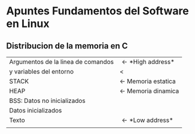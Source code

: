 * *Apuntes Fundamentos del Software en Linux*
** Distribucion de la memoria en C
|------------------------------------+-----------------------------|
| Argumentos de la linea de comandos | \leftarrow *High address*   |
| y variables del entorno            | <                           |
|------------------------------------+-----------------------------|
| STACK                              | \leftarrow Memoria estatica |
|------------------------------------+-----------------------------|
| HEAP                               | \leftarrow Memoria dinamica |
|------------------------------------+-----------------------------|
| BSS: Datos no inicializados        |                             |
|------------------------------------+-----------------------------|
| Datos inicializados                |                             |
|------------------------------------+-----------------------------|
| Texto                              | \leftarrow *Low address*    |
|                                    |                             |
|------------------------------------+-----------------------------|
                                   
